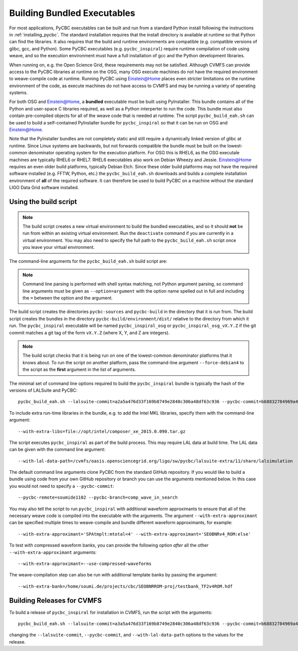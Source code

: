 .. _building_bundled_executables:

############################
Building Bundled Executables
############################

For most applications, PyCBC executables can be built and run from a standard
Python install following the instructions in :ref:`installing_pycbc`. The
standard installation requires that the install directory is available at
runtime so that Python can find the libraries. It also requires that the
build and runtime environments are compatible (e.g. compatible versions of
glibc, gcc, and Python). Some PyCBC executables (e.g. ``pycbc_inspiral``)
require runtime compilation of code using weave, and so the execution
environment must have a full installation of gcc and the Python development
libraries.

When running on, e.g. the Open Science Grid, these requirements may not be
satisfied. Although CVMFS can provide access to the PyCBC libraries at
runtime on the OSG, many OSG execute machines do not have the required
environment to weave-compile code at runtime. Running PyCBC using
Einstein@Home places even stricter limitations on the runtime environment of
the code, as execute machines do not have access to CVMFS and may be running a
variety of operating systems.

For both OSG and Einstein@Home, a **bundled** executable must be built using
PyInstaller. This bundle contains all of the Python and user-space C libraries
required, as well as a Python interperter to run the code. This bundle must
also contain pre-compiled objects for all of the weave code that is needed at
runtime. The script ``pycbc_build_eah.sh`` can be used to build a
self-contained PyInstaller bundle for ``pycbc_inspiral`` so that it can be run
on OSG and Einstein@Home.

Note that the PyInstaller bundles are not completely static and still require
a dynamically linked version of glibc at runtime. Since Linux systems are
backwards, but not forwards compatible the bundle must be built on the
lowest-common denominator operating system for the execution platform. For OSG
this is RHEL6, as the OSG executale machines are typically RHEL6 or RHEL7.
RHEL6 executables also work on Debian Wheezy and Jessie. Einstein@Home
requires an even older build platforms, typically Debian Etch.  Since these
older build platforms may not have the required software installed (e.g. FFTW,
Python, etc.) the ``pycbc_build_eah.sh`` downloads and builds a complete
installation environment of **all** of the required software. It can therefore
be used to build PyCBC on a machine without the standard LIGO Data Grid
software installed.

======================
Using the build script
======================

.. note::

    The build script creates a new virtual environment to build the bundled
    executables, and so it should **not** be run from within an existing
    virtual environment. Run the ``deactivate`` command if you are currently
    in a virtual environment. You may also need to specify the full path to
    the ``pycbc_build_eah.sh`` script once you leave your virtual environment.

The command-line arguments for the ``pycbc_build_eah.sh`` build script are:

.. command-output:: pycbc_build_eah.sh --force-debian4 --help

.. note::

    Command line parsing is performed with shell syntax matching, not Python
    argument parsing, so command line arguments must be given as
    ``--option=argument`` with the option name spelled out in full and including
    the ``=`` between the option and the argument.

The build script creates the directories ``pycbc-sources`` and ``pycbc-build``
in the directory that it is run from.  The build script creates the bundles in
the directory ``pycbc-build/environment/dist/`` relative to the directory from
which it run. The ``pycbc_inspiral`` executable will be named
``pycbc_inspiral_osg`` or ``pycbc_inspiral_osg_vX.Y.Z`` if the git commit matches
a git tag of the form ``vX.Y.Z`` (where X, Y, and Z are integers).

.. note::

    The build script checks that it is being run on one of the lowest-common
    denominator platforms that it knows about. To run the script on another
    platform, pass the command-line argument ``--force-debian4`` to the script
    as the **first** argument in the list of arguments.

The minimal set of command line options required to build the ``pycbc_inspiral`` 
bundle is typically the hash of the versions of LALSuite and PyCBC::

    pycbc_build_eah.sh --lalsuite-commit=a2a5a476d33f169b8749e2840c306a48df63c936 --pycbc-commit=b68832784969a47fe2658abffb3888ee06cd1be4

To include extra run-time libraries in the bundle, e.g. to add the Intel MKL
libraries, specify them with the command-line argument::

    --with-extra-libs=file://opt/intel/composer_xe_2015.0.090.tar.gz

The script executes ``pycbc_inspiral`` as part of the build process. This may
require LAL data at build time. The LAL data can be given with the command
line argument::
    
    --with-lal-data-path=/cvmfs/oasis.opensciencegrid.org/ligo/sw/pycbc/lalsuite-extra/11/share/lalsimulation

The default command line arguments clone PyCBC from the standard GitHub
repository.  If you would like to build a bundle using code from your own
GitHub repository or branch you can use the arguments mentioned below. In this 
case you would not need to specify a ``--pycbc-commit``::

    --pycbc-remote=soumide1102 --pycbc-branch=comp_wave_in_search

You may also tell the script to run ``pycbc_inspiral`` with additional
waveform approximants to ensure that all of the necessary weave code
is compiled into the executable with the arguments. The argument
``--with-extra-approximant`` can be specified multiple times to weave-compile
and bundle different waveform approximants, for example::

    --with-extra-approximant='SPAtmplt:mtotal<4' --with-extra-approximant='SEOBNRv4_ROM:else'

To test with compressed waveform banks, you can provide the following option
*after* all the other ``--with-extra-approximant`` arguments::

    --with-extra-approximant=--use-compressed-waveforms

The weave-compilation step can also be run with additional template banks by
passing the argument::

    --with-extra-bank=/home/soumi.de/projects/cbc/SEOBNRROM-proj/testbank_TF2v4ROM.hdf

===========================
Building Releases for CVMFS
===========================

To build a release of ``pycbc_inspiral`` for installation in CVMFS, run the
script with the arguments::

    pycbc_build_eah.sh --lalsuite-commit=a3a5a476d33f169b8749e2840c306a48df63c936 --pycbc-commit=b68832784969a47fe2658abffb3888ee06cd1be4 --with-extra-libs=file:///home/pycbc/build/composer_xe_2015.0.090.tar.gz --with-lal-data-path=/cvmfs/oasis.opensciencegrid.org/ligo/sw/pycbc/lalsuite-extra/11/share/lalsimulation

changing the ``--lalsuite-commit``, ``--pycbc-commit``, and ``--with-lal-data-path`` options to the values for the release.
